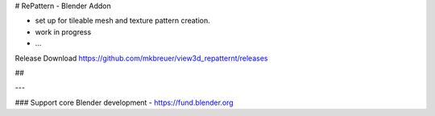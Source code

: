 # RePattern - Blender Addon

- set up for tileable mesh and texture pattern creation.

- work in progress
- ...

Release Download https://github.com/mkbreuer/view3d_repatternt/releases

##





---

### Support core Blender development - https://fund.blender.org
